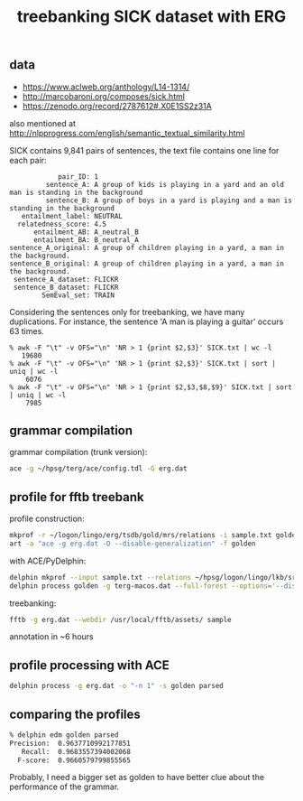 #+title: treebanking SICK dataset with ERG

** data

- https://www.aclweb.org/anthology/L14-1314/
- http://marcobaroni.org/composes/sick.html
- https://zenodo.org/record/2787612#.X0E1SS2z31A

also mentioned at http://nlpprogress.com/english/semantic_textual_similarity.html

SICK contains 9,841 pairs of sentences, the text file contains one line for each pair:

#+BEGIN_EXAMPLE
            pair_ID: 1
         sentence_A: A group of kids is playing in a yard and an old man is standing in the background
         sentence_B: A group of boys in a yard is playing and a man is standing in the background
   entailment_label: NEUTRAL
  relatedness_score: 4.5
      entailment_AB: A_neutral_B
      entailment_BA: B_neutral_A
sentence_A_original: A group of children playing in a yard, a man in the background.
sentence_B_original: A group of children playing in a yard, a man in the background.
 sentence_A_dataset: FLICKR
 sentence_B_dataset: FLICKR
        SemEval_set: TRAIN
#+END_EXAMPLE

Considering the sentences only for treebanking, we have many
duplications. For instance, the sentence 'A man is playing a guitar'
occurs 63 times.

#+BEGIN_EXAMPLE
% awk -F "\t" -v OFS="\n" 'NR > 1 {print $2,$3}' SICK.txt | wc -l
   19680
% awk -F "\t" -v OFS="\n" 'NR > 1 {print $2,$3}' SICK.txt | sort | uniq | wc -l
    6076
% awk -F "\t" -v OFS="\n" 'NR > 1 {print $2,$3,$8,$9}' SICK.txt | sort | uniq | wc -l
    7985
#+END_EXAMPLE

** grammar compilation

grammar compilation (trunk version):

#+BEGIN_SRC bash
ace -g ~/hpsg/terg/ace/config.tdl -G erg.dat
#+END_SRC

** profile for fftb treebank

profile construction:

#+BEGIN_SRC bash
mkprof -r ~/logon/lingo/erg/tsdb/gold/mrs/relations -i sample.txt golden
art -a "ace -g erg.dat -O --disable-generalization" -f golden
#+END_SRC

with ACE/PyDelphin:

#+BEGIN_SRC bash
delphin mkprof --input sample.txt --relations ~/hpsg/logon/lingo/lkb/src/tsdb/skeletons/english/Relations --skeleton golden
delphin process golden -g terg-macos.dat --full-forest --options='--disable-generalization'
#+END_SRC

treebanking:

#+BEGIN_SRC bash
fftb -g erg.dat --webdir /usr/local/fftb/assets/ sample
#+END_SRC

annotation in ~6 hours

** profile processing with ACE

#+BEGIN_SRC bash
delphin process -g erg.dat -o "-n 1" -s golden parsed
#+END_SRC

** comparing the profiles

#+BEGIN_SRC bash
% delphin edm golden parsed
Precision:	0.9637710992177851
   Recall:	0.9683557394002068
  F-score:	0.9660579799855565
#+END_SRC

Probably, I need a bigger set as golden to have better clue about the
performance of the grammar.
